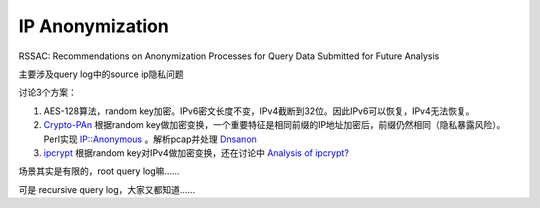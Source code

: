IP Anonymization
###################

RSSAC: Recommendations on Anonymization Processes for Query Data Submitted for Future Analysis

主要涉及query log中的source ip隐私问题

讨论3个方案：

1. AES-128算法，random key加密。IPv6密文长度不变，IPv4截断到32位。因此IPv6可以恢复，IPv4无法恢复。

#. `Crypto-PAn <https://www.cc.gatech.edu/computing/Telecomm/projects/cryptopan/>`_
   根据random key做加密变换，一个重要特征是相同前缀的IP地址加密后，前缀仍然相同（隐私暴露风险）。
   Perl实现 `IP::Anonymous <http://search.cpan.org/dist/IP-Anonymous/lib/IP/Anonymous.pm>`_
   。解析pcap并处理 `Dnsanon <https://ant.isi.edu/software/dnsanon/>`_

#. `ipcrypt <https://github.com/veorq/ipcrypt>`_
   根据random key对IPv4做加密变换，还在讨论中 `Analysis of ipcrypt? <https://www.ietf.org/mail-archive/web/cfrg/current/msg09494.html>`_

场景其实是有限的，root query log嘛……

可是 recursive query log，大家又都知道……
